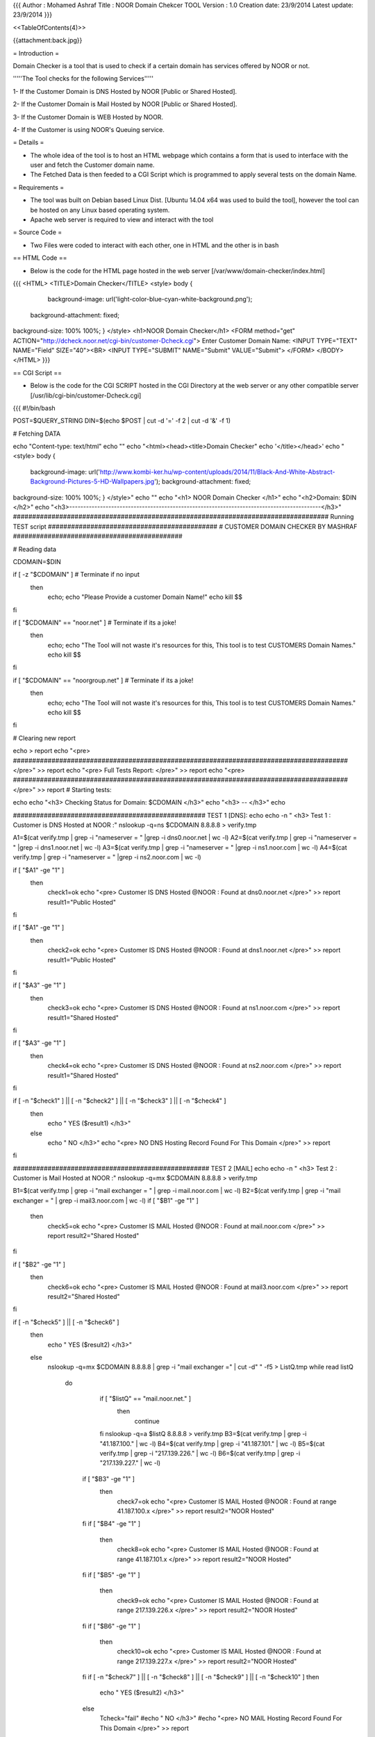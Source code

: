 {{{
Author       : Mohamed Ashraf
Title        : NOOR Domain Chekcer TOOL
Version      : 1.0
Creation date: 23/9/2014
Latest update: 23/9/2014
}}}



<<TableOfContents(4)>>



{{attachment:back.jpg}}




= Introduction =

Domain Checker is a tool that is used to check if a certain domain has services offered by NOOR or not.


'''''The Tool checks for the following Services'''''

1- If the Customer Domain is DNS Hosted by NOOR [Public or Shared Hosted].

2- If the Customer Domain is Mail Hosted by NOOR [Public or Shared Hosted].

3- If the Customer Domain is WEB Hosted by NOOR.

4- If the Customer is using NOOR's Queuing service. 



= Details =


- The whole idea of the tool is to host an HTML webpage which contains a form that is used to interface with the user and fetch the Customer domain name.

- The Fetched Data is then feeded to a CGI Script which is programmed to apply several tests on the domain Name.



= Requirements =


- The tool was built on Debian based Linux Dist. [Ubuntu 14.04 x64 was used to build the tool], however the tool can be hosted on any Linux based operating system.

- Apache web server is required to view and interact with the tool


= Source Code =

- Two Files were coded to interact with each other, one in HTML and the other is in bash

== HTML Code ==

- Below is the code for the HTML page hosted in the web server [/var/www/domain-checker/index.html]

{{{
<HTML>
<TITLE>Domain Checker</TITLE>
<style>
body  {
    background-image: url('light-color-blue-cyan-white-background.png');
   background-attachment: fixed;
background-size: 100% 100%;
}
</style>
<h1>NOOR Domain Checker</h1>
<FORM method="get" ACTION="http://dcheck.noor.net/cgi-bin/customer-Dcheck.cgi">
Enter Customer Domain Name: <INPUT TYPE="TEXT" NAME="Field"
SIZE="40"><BR>
<INPUT TYPE="SUBMIT" NAME="Submit" VALUE="Submit">
</FORM>
</BODY>
</HTML> 
}}}

== CGI Script ==

- Below is the code for the CGI SCRIPT hosted in the CGI Directory at the web server or any other compatible server [/usr/lib/cgi-bin/customer-Dcheck.cgi]

{{{
#!/bin/bash


POST=$QUERY_STRING
DIN=$(echo $POST | cut -d '=' -f 2 | cut -d '&' -f 1)

# Fetching DATA

echo "Content-type: text/html"
echo ""
echo "<html><head><title>Domain Checker"
echo '</title></head>'
echo "<style>
body  {
   background-image: url('http://www.kombi-ker.hu/wp-content/uploads/2014/11/Black-And-White-Abstract-Background-Pictures-5-HD-Wallpapers.jpg');
   background-attachment: fixed;
background-size: 100% 100%;
}
</style>"
echo ""
echo "<h1> NOOR Domain Checker </h1>"
echo "<h2>Domain: $DIN </h2>"
echo "<h3>------------------------------------------------------------------------------------------</h3>"
################################################################################## Running TEST script
############################################
# CUSTOMER DOMAIN CHECKER BY MASHRAF
############################################

# Reading data

CDOMAIN=$DIN

if [ -z "$CDOMAIN" ]                    # Terminate if no input
  then
   echo; echo "Please Provide a customer Domain Name!"
   echo
   kill $$
fi

if [ "$CDOMAIN" == "noor.net" ]                    # Terminate if its a joke!
  then
   echo; echo "The Tool will not waste it's resources for this, This tool is to test CUSTOMERS Domain Names."
   echo
   kill $$
fi

if [ "$CDOMAIN" == "noorgroup.net" ]                    # Terminate if its a joke!
  then
   echo; echo "The Tool will not waste it's resources for this, This tool is to test CUSTOMERS Domain Names."
   echo
   kill $$
fi


# Clearing new report

echo > report
echo "<pre> ####################################################################################### </pre>"  >> report
echo "<pre> Full Tests Report: </pre>"                        >> report
echo "<pre> ####################################################################################### </pre>"  >> report
# Starting tests:

echo
echo "<h3> Checking Status for Domain: $CDOMAIN </h3>"
echo "<h3> -- </h3>"
echo


################################################## TEST 1 [DNS]:
echo
echo -n " <h3> Test 1 : Customer is DNS Hosted at NOOR  :"
nslookup -q=ns $CDOMAIN 8.8.8.8 > verify.tmp

A1=$(cat verify.tmp | grep -i "nameserver = " |grep -i dns0.noor.net | wc -l)
A2=$(cat verify.tmp | grep -i "nameserver = " |grep -i dns1.noor.net | wc -l)
A3=$(cat verify.tmp | grep -i "nameserver = " |grep -i ns1.noor.com | wc -l)
A4=$(cat verify.tmp | grep -i "nameserver = " |grep -i ns2.noor.com | wc -l)


if [ "$A1" -ge "1" ]
  then
   check1=ok
   echo "<pre> Customer IS DNS Hosted @NOOR   : Found at dns0.noor.net </pre>"  >> report
   result1="Public Hosted"
fi

if [ "$A1" -ge "1" ]
  then
   check2=ok
   echo "<pre> Customer IS DNS Hosted @NOOR   : Found at dns1.noor.net </pre>"  >> report
   result1="Public Hosted"
fi

if [ "$A3" -ge "1" ]
  then
   check3=ok
   echo "<pre> Customer IS DNS Hosted @NOOR   : Found at ns1.noor.com </pre>"  >> report
   result1="Shared Hosted"
fi

if [ "$A3" -ge "1" ]
  then
   check4=ok
   echo "<pre> Customer IS DNS Hosted @NOOR   : Found at ns2.noor.com </pre>"  >> report 
   result1="Shared Hosted"
fi



if [ -n "$check1" ] || [ -n "$check2" ] || [ -n "$check3" ] || [ -n "$check4" ]
  then
   echo "    YES ($result1) </h3>"
  else
   echo "    NO </h3>"
   echo "<pre> NO DNS Hosting Record Found For This Domain </pre>"  >> report
fi

################################################### TEST 2 [MAIL]
echo
echo -n " <h3> Test 2 : Customer is Mail Hosted at NOOR :"
nslookup -q=mx $CDOMAIN 8.8.8.8 > verify.tmp

B1=$(cat verify.tmp | grep -i "mail exchanger = " | grep -i mail.noor.com | wc -l)
B2=$(cat verify.tmp | grep -i "mail exchanger = " | grep -i mail3.noor.com | wc -l)
if [ "$B1" -ge "1" ]
  then
   check5=ok
   echo "<pre> Customer IS MAIL Hosted @NOOR  : Found at mail.noor.com </pre>"  >> report
   result2="Shared Hosted"
fi

if [ "$B2" -ge "1" ]
  then
   check6=ok
   echo "<pre> Customer IS MAIL Hosted @NOOR  : Found at mail3.noor.com </pre>"  >> report
   result2="Shared Hosted"
fi

if [ -n "$check5" ] || [ -n "$check6" ]
  then
   echo "    YES ($result2) </h3>"
  else
   nslookup -q=mx $CDOMAIN 8.8.8.8 | grep -i "mail exchanger =" | cut -d" " -f5 > ListQ.tmp
   while read listQ
    do
        if [ "$listQ" == "mail.noor.net." ]
          then
             continue
        fi
        nslookup -q=a $listQ 8.8.8.8 > verify.tmp
        B3=$(cat verify.tmp | grep -i "41.187.100."  | wc -l)
        B4=$(cat verify.tmp | grep -i "41.187.101."  | wc -l)
        B5=$(cat verify.tmp | grep -i "217.139.226." | wc -l)
        B6=$(cat verify.tmp | grep -i "217.139.227." | wc -l)

       if [ "$B3" -ge "1" ]
         then
          check7=ok
          echo "<pre> Customer IS MAIL Hosted @NOOR  : Found at range 41.187.100.x </pre>"  >> report
          result2="NOOR Hosted"
       fi
       if [ "$B4" -ge "1" ]
         then
          check8=ok
          echo "<pre> Customer IS MAIL Hosted @NOOR  : Found at range 41.187.101.x </pre>"  >> report
          result2="NOOR Hosted"
       fi
       if [ "$B5" -ge "1" ]
         then
          check9=ok
          echo "<pre> Customer IS MAIL Hosted @NOOR  : Found at range 217.139.226.x </pre>"  >> report
          result2="NOOR Hosted"
       fi
       if [ "$B6" -ge "1" ]
         then
          check10=ok
          echo "<pre> Customer IS MAIL Hosted @NOOR  : Found at range 217.139.227.x </pre>"  >> report
          result2="NOOR Hosted"
       fi
       if [ -n "$check7" ] || [ -n "$check8" ] || [ -n "$check9" ] || [ -n "$check10" ]
       then
         echo "    YES ($result2) </h3>"
       else
         Tcheck="fail"
         #echo "    NO </h3>"
         #echo "<pre> NO MAIL Hosting Record Found For This Domain </pre>"  >> report
       fi
    done < ListQ.tmp
    if [ "$Tcheck" == "fail" ]
     then
      echo "    NO </h3>"
      echo "<pre> NO MAIL Hosting Record Found For This Domain </pre>"  >> report
    fi
fi

################################################### TEST 3 [WEB]
echo
echo -n "<h3> Test 3 : Customer is WEB Hosted at NOOR  :"
nslookup -q=a www.$CDOMAIN 8.8.8.8 > verify.tmp

C1=$(cat verify.tmp | grep -i "41.187.100."  | wc -l)
C2=$(cat verify.tmp | grep -i "41.187.101."  | wc -l)
C3=$(cat verify.tmp | grep -i "217.139.226." | wc -l)
C4=$(cat verify.tmp | grep -i "217.139.227." | wc -l)


if [ "$C1" -ge "1" ]
  then
   check11=ok
   echo "<pre> Customer IS WEB Hosted @NOOR   : Found at range 41.187.100.x </pre>"  >> report
   result3="Range 100"
fi
if [ "$C2" -ge "1" ]
  then
   check12=ok
   echo "<pre> Customer IS WEB Hosted @NOOR   : Found at range 41.187.101.x </pre>"  >> report
   result3="Range 101"
fi
if [ "$C3" -ge "1" ]
  then
   check13=ok
   echo "<pre> Customer IS WEB Hosted @NOOR   : Found at range 217.139.226.x </pre>"  >> report
   result3="Range 226"
fi
if [ "$C4" -ge "1" ]
  then
   check14=ok
   echo "<pre> Customer IS WEB Hosted @NOOR   : Found at range 217.139.227.x </pre>"  >> report
   result3="Range 227"
fi
if [ -n "$check11" ] || [ -n "$check12" ] || [ -n "$check13" ] || [ -n "$check14" ]
then
  echo "    YES ($result3) </h3>"
else
  echo "    NO </h3>"
  echo "<pre> NO WEB Hosting Record Found For This Domain </pre>"  >> report  
fi

################################################### TEST 4 [Queing]
echo
echo -n " <h3> Test 4 : Is Using NOOR's Queuing Service :"
nslookup -q=mx $CDOMAIN 8.8.8.8 | grep -i "mail exchanger =" | cut -d" " -f5 > verify.tmp
count=$(cat verify.tmp | wc -l)

if [ "$count" -ge "2" ]
   then
     D1=$(cat verify.tmp | grep -i "mail.noor.net"  | wc -l)
     if [ "$D1" -ge "1" ]
       then
        check15=ok
        echo "<pre> Customer Using Queuing Service : mail.noor.net found within preference alongside others </pre>"  >> report
        result4="Service is preferenced"
        echo "    YES ($result4) </h3>"
       else
        echo "    NO </h3>"
        echo "<pre> NO Record For Queuing Service Found For This Domain </pre>"  >> report 
     fi
    else
     echo "    NO </h3>"
     echo "<pre> NO Record For Queuing Service Found For This Domain </pre>"  >> report 
fi

################################################################## End of Tests
echo
echo


################################ Reporting results
echo "<h3> -- </h3>"

#echo " <pre> TESTING FORMAT FONT </pre>"

cat report

echo
echo


# The End...
}}}




= Virtual Host  (By Ahmed AbdelSattar) =

- In order to access the tool using it's assigned name on a web server that has other web services, a Virtual Host is created as below.


== APACHE 2.2 Server Configuration ==

- Append the following to the Apache sites configuration file located @[/etc/apache2/sites-available/default]

{{{
<VirtualHost *:80>
        ServerAdmin webmaster@localhost
        ServerName dcheck.noor.net                                             <-- Site name
        ServerAlias www.dcheck.noor.net                                        <-- Site alias, if u need to add other names to the same site
 
        DocumentRoot /var/www/domain-checker                                   <-- Site Root Directoy
        <Directory />
                Options FollowSymLinks
                AllowOverride None
        </Directory>
        <Directory /var/www/>
                Options Indexes FollowSymLinks MultiViews
                AllowOverride None
                Order allow,deny
                allow from all
        </Directory>

        ScriptAlias /cgi-bin/ /usr/lib/cgi-bin/                                 <-- CGI Directory [leave as default if u have added your script @/usr/lib/cgi-bin]
        <Directory "/usr/lib/cgi-bin">
                AllowOverride None
                Options +ExecCGI -MultiViews +SymLinksIfOwnerMatch
                Order allow,deny
                Allow from all
        </Directory>

        ErrorLog ${APACHE_LOG_DIR}/error.log

        # Possible values include: debug, info, notice, warn, error, crit,
        # alert, emerg.
        LogLevel warn

        CustomLog ${APACHE_LOG_DIR}/access.log combined

    Alias /doc/ "/usr/share/doc/"
    <Directory "/usr/share/doc/">
        Options Indexes MultiViews FollowSymLinks
        AllowOverride None
        Order deny,allow
        Deny from all
        Allow from 127.0.0.0/255.0.0.0 ::1/128
    </Directory>

</VirtualHost>
}}}

== APACHE 2.4 Server Configuration ==

- Append the following to the Apache sites configuration file located @[/etc/apache2/sites-available/default]

{{{
<VirtualHost *:80>
        ServerAdmin webmaster@localhost
        ServerName dcheck.noor.net
        ServerAlias www.dcheck.noor.net

        DocumentRoot /var/www/domain-checker
        <Directory />
                Options +FollowSymLinks
                AllowOverride None
        </Directory>
        <Directory /var/www/>
                Options +Indexes +FollowSymLinks +MultiViews
                AllowOverride None
                Require all granted
        </Directory>

        ScriptAlias /cgi-bin/ /usr/lib/cgi-bin/
        <Directory "/usr/lib/cgi-bin">
                AllowOverride None
                Options +ExecCGI -MultiViews +SymLinksIfOwnerMatch
                Require all granted
        </Directory>

        ErrorLog ${APACHE_LOG_DIR}/error.log

        # Possible values include: debug, info, notice, warn, error, crit,
        # alert, emerg.
        LogLevel warn

        CustomLog ${APACHE_LOG_DIR}/access.log combined

    Alias /doc/ "/usr/share/doc/"
    <Directory "/usr/share/doc/">
        Options +Indexes +MultiViews +FollowSymLinks
        AllowOverride None
        Require all granted
        Allow from 127.0.0.0/255.0.0.0 ::1/128
    </Directory>

</VirtualHost>
}}}
== Startup Virtual Host ==

 Execute the Below as root:

{{{
a2ensite dcheck.noor.net                    <-- V Host Name
}}}

 Then Finally Restart Apache Server to Apply Changes

{{{
service apache2 restart
}}}



= Tool's Address =

NOOR's Domain Checker Address: 

{{{
http://dcheck.noor.net/          [Hosted @192.168.0.114 (Apt-Cacher)]
}}}
